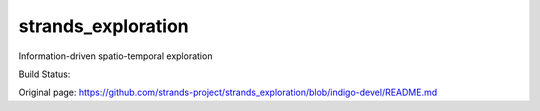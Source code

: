 strands\_exploration
====================

Information-driven spatio-temporal exploration

Build Status: |Build Status|

.. |Build Status| image:: https://lcas.lincoln.ac.uk/jenkins/buildStatus/icon?job=devel-indigo-strands_exploration
   :target: https://lcas.lincoln.ac.uk/jenkins/job/devel-indigo-strands_exploration/


Original page: https://github.com/strands-project/strands_exploration/blob/indigo-devel/README.md